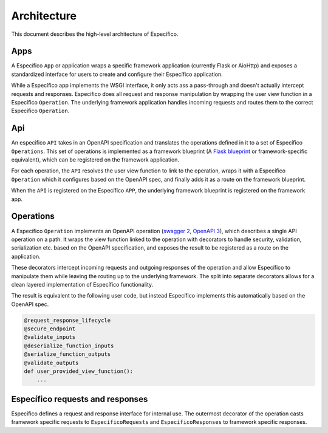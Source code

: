 Architecture
============

This document describes the high-level architecture of Específico.

.. image:: docs/images/architecture.png
  :width: 800
  :align: center
  :alt: Específico architecture

Apps
----

A Específico ``App`` or application wraps a specific framework application (currently Flask or
AioHttp) and exposes a standardized interface for users to create and configure their Específico
application.

While a Específico app implements the WSGI interface, it only acts ass a pass-through and doesn't
actually intercept requests and responses. Específico does all request and response manipulation
by wrapping the user view function in a Específico ``Operation``. The underlying framework
application handles incoming requests and routes them to the correct Específico ``Operation``.

Api
---

An especifico ``API`` takes in an OpenAPI specification and translates the operations defined in it to
a set of Específico ``Operations``. This set of operations is implemented as a framework blueprint
(A `Flask blueprint`_ or framework-specific equivalent), which can be registered on the framework
application.

For each operation, the ``API`` resolves the user view function to link to the operation, wraps it
with a Específico ``Operation`` which it configures based on the OpenAPI spec, and finally adds it as
a route on the framework blueprint.

When the ``API`` is registered on the Específico ``APP``, the underlying framework blueprint is
registered on the framework app.

Operations
----------

A Específico ``Operation`` implements an OpenAPI operation (`swagger 2`_, `OpenAPI 3`_), which
describes a single API operation on a path. It wraps the view function linked to the operation with
decorators to handle security, validation, serialization etc. based on the OpenAPI specification,
and exposes the result to be registered as a route on the application.

These decorators intercept incoming requests and outgoing responses of the operation and allow
Específico to manipulate them while leaving the routing up to the underlying framework. The split
into separate decorators allows for a clean layered implementation of Específico functionality.

The result is equivalent to the following user code, but instead Específico implements this
automatically based on the OpenAPI spec.

.. code-block:: python

    @request_response_lifecycle
    @secure_endpoint
    @validate_inputs
    @deserialize_function_inputs
    @serialize_function_outputs
    @validate_outputs
    def user_provided_view_function():
        ...


Específico requests and responses
--------------------------------

Específico defines a request and response interface for internal use. The outermost decorator of
the operation casts framework specific requests to ``EspecíficoRequests`` and ``EspecíficoResponses``
to framework specific responses.

.. _Flask blueprint: https://flask.palletsprojects.com/en/2.0.x/blueprints/
.. _swagger 2: https://github.com/OAI/OpenAPI-Specification/blob/main/versions/2.0.md#operation-object
.. _OpenAPI 3: https://github.com/OAI/OpenAPI-Specification/blob/main/versions/3.0.0.md#operationObject
